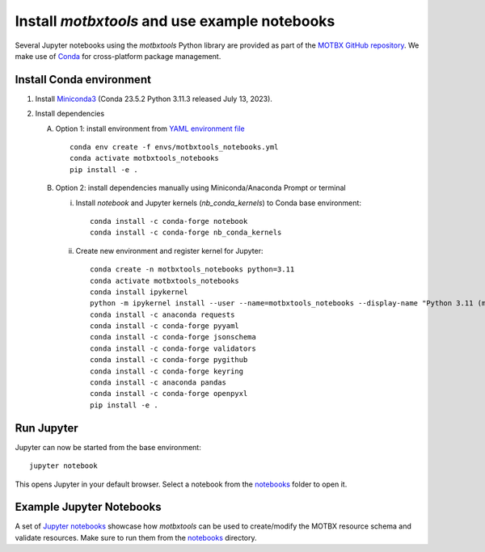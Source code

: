 Install `motbxtools` and use example notebooks
==============================================

Several Jupyter notebooks using the `motbxtools` Python library are provided as
part of the `MOTBX GitHub repository`_. We make use of `Conda`_ for cross-platform
package management.


Install Conda environment
-------------------------

1. Install `Miniconda3`_ (Conda 23.5.2 Python 3.11.3 released July 13, 2023).

2. Install dependencies

   A. Option 1: install environment from `YAML environment file`_ ::

         conda env create -f envs/motbxtools_notebooks.yml
         conda activate motbxtools_notebooks
         pip install -e .

   B. Option 2: install dependencies manually using Miniconda/Anaconda Prompt or terminal

      i. Install `notebook` and Jupyter kernels (`nb_conda_kernels`) to Conda base environment::

            conda install -c conda-forge notebook
            conda install -c conda-forge nb_conda_kernels

      ii. Create new environment and register kernel for Jupyter::

            conda create -n motbxtools_notebooks python=3.11
            conda activate motbxtools_notebooks
            conda install ipykernel
            python -m ipykernel install --user --name=motbxtools_notebooks --display-name "Python 3.11 (motbxtools_notebooks)"
            conda install -c anaconda requests
            conda install -c conda-forge pyyaml
            conda install -c conda-forge jsonschema
            conda install -c conda-forge validators
            conda install -c conda-forge pygithub
            conda install -c conda-forge keyring
            conda install -c anaconda pandas
            conda install -c conda-forge openpyxl
            pip install -e .


Run Jupyter
-----------

Jupyter can now be started from the base environment::

   jupyter notebook

This opens Jupyter in your default browser. Select a notebook from the
`notebooks`_ folder to open it.


Example Jupyter Notebooks
-------------------------

A set of `Jupyter notebooks`_ showcase how `motbxtools` can be used to create/modify
the MOTBX resource schema and validate resources.
Make sure to run them from the `notebooks`_ directory.


.. _MOTBX GitHub repository: https://github.com/EATRIS/motbx
.. _Conda: https://docs.conda.io/en/latest/
.. _Miniconda3: https://docs.conda.io/projects/miniconda/en/latest/
.. _YAML environment file: https://github.com/EATRIS/motbx/blob/main/envs/motbxtools_notebooks.yml
.. _notebooks: https://github.com/EATRIS/motbx/tree/main/notebooks
.. _Jupyter notebooks: https://github.com/EATRIS/motbx/tree/main/notebooks